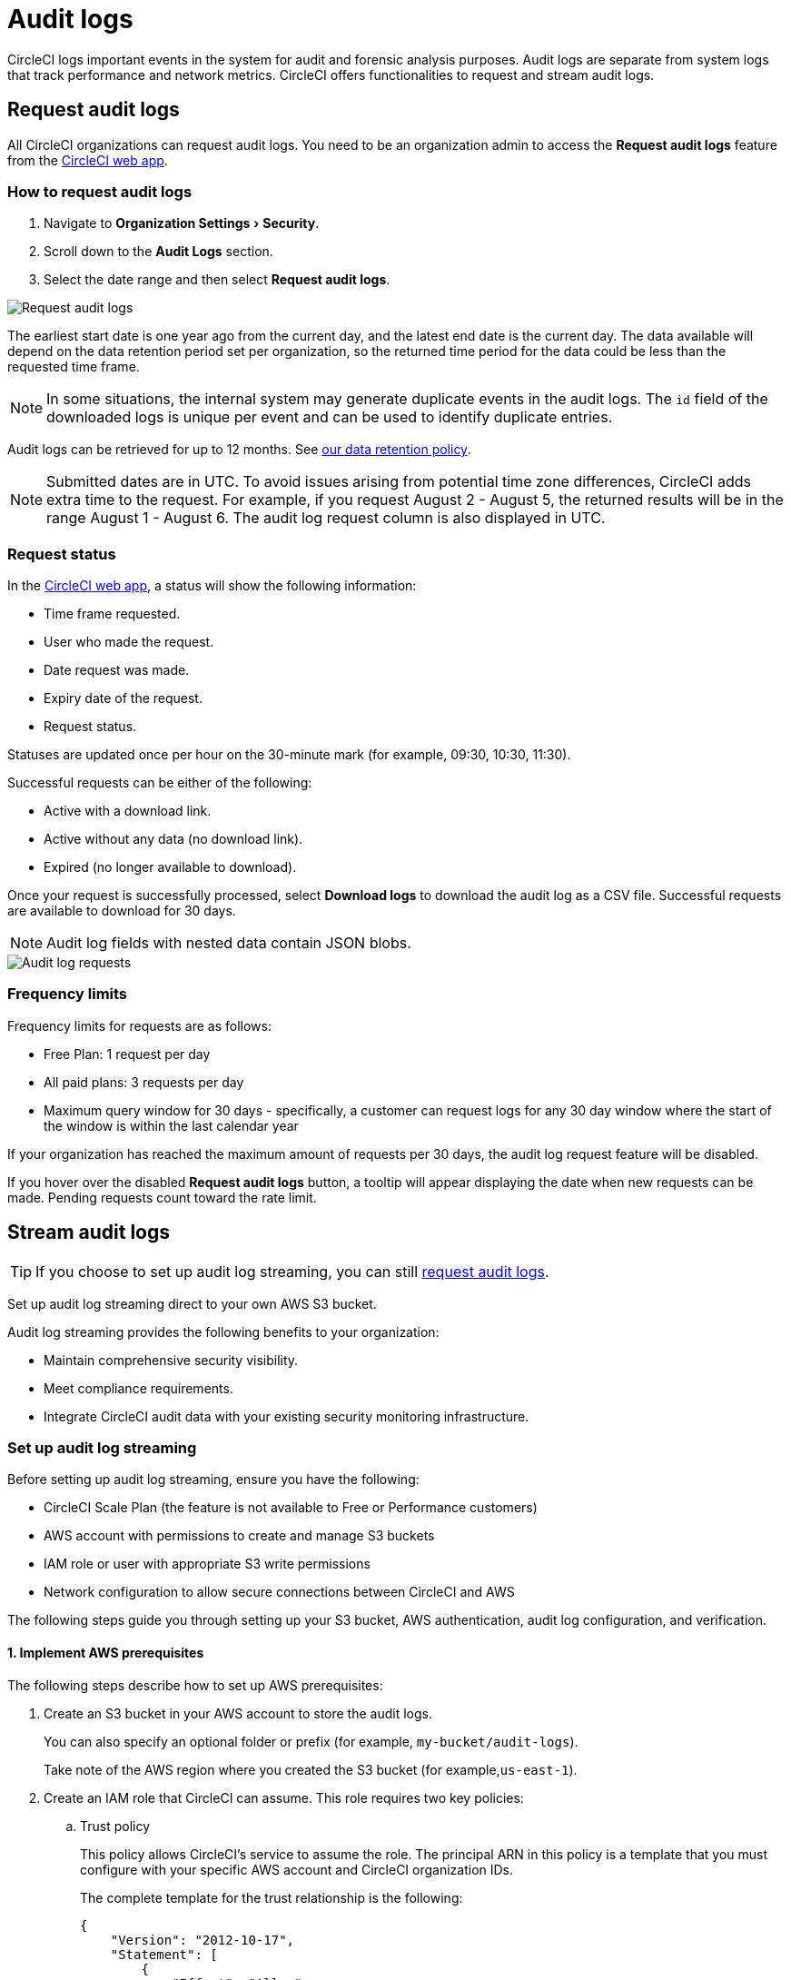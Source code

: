 = Audit logs
:page-platform: Cloud
:page-description: "This page describes the ways CircleCI customers can request and stream audit logs."
:experimental:

CircleCI logs important events in the system for audit and forensic analysis purposes. Audit logs are separate from system logs that track performance and network metrics. CircleCI offers functionalities to request and stream audit logs.

== Request audit logs

All CircleCI organizations can request audit logs. You need to be an organization admin to access the **Request audit logs** feature from the link:https://app.circleci.com/[CircleCI web app].

=== How to request audit logs

. Navigate to menu:Organization Settings[Security].
. Scroll down to the **Audit Logs** section.
. Select the date range and then select btn:[Request audit logs].

image::guides:ROOT:request-audit-log.png[Request audit logs]

The earliest start date is one year ago from the current day, and the latest end date is the current day. The data available will depend on the data retention period set per organization, so the returned time period for the data could be less than the requested time frame.

NOTE: In some situations, the internal system may generate duplicate events in the audit logs. The `id` field of the downloaded logs is unique per event and can be used to identify duplicate entries.

Audit logs can be retrieved for up to 12 months. See link:https://circleci.com/privacy/#information[our data retention policy].

NOTE: Submitted dates are in UTC. To avoid issues arising from potential time zone differences, CircleCI adds extra time to the request. For example, if you request August 2 - August 5, the returned results will be in the range August 1 - August 6. The audit log request column is also displayed in UTC.

=== Request status

In the link:https://app.circleci.com/[CircleCI web app], a status will show the following information:

- Time frame requested.
- User who made the request.
- Date request was made.
- Expiry date of the request.
- Request status.

Statuses are updated once per hour on the 30-minute mark (for example, 09:30, 10:30, 11:30).

Successful requests can be either of the following:

- Active with a download link.
- Active without any data (no download link).
- Expired (no longer available to download).

Once your request is successfully processed, select btn:[Download logs] to download the audit log as a CSV file. Successful requests are available to download for 30 days.

NOTE: Audit log fields with nested data contain JSON blobs.

image::guides:ROOT:audit-log-request.png[Audit log requests]


=== Frequency limits

Frequency limits for requests are as follows:

- Free Plan: 1 request per day
- All paid plans: 3 requests per day
- Maximum query window for 30 days - specifically, a customer can request logs for any 30 day window where the start of the window is within the last calendar year

If your organization has reached the maximum amount of requests per 30 days, the audit log request feature will be disabled.

If you hover over the disabled btn:[Request audit logs] button, a tooltip will appear displaying the date when new requests can be made. Pending requests count toward the rate limit.

== Stream audit logs

TIP: If you choose to set up audit log streaming, you can still <<request-audit-logs,request audit logs>>.

Set up audit log streaming direct to your own AWS S3 bucket.

Audit log streaming provides the following benefits to your organization:

* Maintain comprehensive security visibility.
* Meet compliance requirements.
* Integrate CircleCI audit data with your existing security monitoring infrastructure.

=== Set up audit log streaming

Before setting up audit log streaming, ensure you have the following:

* CircleCI Scale Plan (the feature is not available to Free or Performance customers)
* AWS account with permissions to create and manage S3 buckets
* IAM role or user with appropriate S3 write permissions
* Network configuration to allow secure connections between CircleCI and AWS

The following steps guide you through setting up your S3 bucket, AWS authentication, audit log configuration, and verification.


==== 1. Implement AWS prerequisites

The following steps describe how to set up AWS prerequisites:

. Create an S3 bucket in your AWS account to store the audit logs.
+
You can also specify an optional folder or prefix (for example, `my-bucket/audit-logs`).
+
Take note of the AWS region where you created the S3 bucket (for example,`us-east-1`).

. Create an IAM role that CircleCI can assume. This role requires two key policies:
.. Trust policy
+
This policy allows CircleCI's service to assume the role. The principal ARN in this policy is a template that you must configure with your specific AWS account and CircleCI organization IDs.
+
The complete template for the trust relationship is the following:
+
[source,json]
----
{
    "Version": "2012-10-17",
    "Statement": [
        {
            "Effect": "Allow",
            "Principal": {
                "Federated": "arn:aws:iam::<aws-account-id>:oidc-provider/oidc.circleci.com/org/<org-id>"
            },
            "Action": "sts:AssumeRoleWithWebIdentity",
            "Condition": {
                "StringEquals": {
                    "oidc.circleci.com/org/<org-id>:aud": "<org-id>"
                }
            }
        }
    ]
}
----
+
Replace `<aws-account-id>` with your 12-digit AWS account ID and `<org-id>` with your unique CircleCI organization ID (found on the menu:Organization Settings[Overview] page in the link:https://app.circleci.com/[CircleCI web app]).

.. Permissions policy
+
This policy grants the role permission to write objects to your S3 bucket (and any specified prefix).
+
The minimum required access policy for the role is as follows:
+
[source,json]
----
{
    "Version": "2012-10-17",
    "Statement": [
        {
            "Effect": "Allow",
            "Action": [
                "s3:PutObject",
                "s3:GetObject",
                "s3:ListBucket"
            ],
            "Resource": [
                "arn:aws:s3:::<bucket-name>/*",
                "arn:aws:s3:::<bucket-name>"
            ]
        }
    ]
}
----
+
Replace `<bucket-name>` with the name of your S3 bucket.

. Set up an OIDC Identity Provider to allow CircleCI's OIDC tokens to be used for authentication.
.. Navigate to the IAM Console in AWS.
.. In the left navigation menu, select *Identity Providers*.
.. Select *Add provider*.
.. Choose *OpenID Connect* as the provider type.
.. In the *Provider URL* field, specify `\https://oidc.circleci.com/org/<org-id>` (replace `<org-id>` with your CircleCI organization ID).
.. In the *Audience* field, enter your organization ID.


==== 2. Configure audit log streaming

. Go to the link:https://app.circleci.com/[CircleCI web app].
. Navigate to menu:Organization Settings[Security].
. Scroll down to the menu:Audit Logs[Streaming audit logs] section and select btn:[Stream audit logs].
+
image::guides:ROOT:stream-audit-logs.png[Stream audit logs section]

. Confirm that you have completed the prerequisites by selecting btn:[Continue].
+
image::guides:ROOT:confirm-prerequisites.png[Confirm prerequisites completion]

. In the configuration dialog, specify the following fields:
.. **Region**: The AWS region where your S3 bucket is located.
.. **S3 Bucket Name**: The name of the S3 bucket where audit logs will be streamed.
.. **Role ARN**: The Amazon Resource Name (ARN) for the IAM role that CircleCI will use to access your S3 bucket.

+
image::guides:ROOT:connect-circleci-aws.png[Connect CircleCI to AWS]

. Select btn:[Connect CircleCI to AWS].
. When the connection to your S3 bucket is successfully validated, image:guides:ROOT:icons/passed.svg[passed icon, role="no-border"] **Connected** appears under **Status**.
+
image::guides:ROOT:s3bucket-connected.png[S3 Connection successful]


==== 3. Verify and test

After setting up audit log streaming follow these steps to validate the setup was successful:

. Verify successful streaming by checking the **Last delivery** timestamp.
. Confirm logs are appearing in your designated S3 bucket.
. Test integrations with your Security Information and Event Management (SIEM) solution or security monitoring tools.
. Set up appropriate alerts for connection failures or delivery interruptions.


=== Manage active streams

Once configured, you can view and manage audit log streams. The following options are available to you in the CircleCI web app:

- Pause streaming: Use the toggle switch under **Actions** to temporarily disable log streaming. **Status** will change to **Disabled**.
- Monitor delivery: Check the **Last delivery** field to verify recent successful deliveries.
- Delete configuration: Select the trash icon under **Actions** to remove the streaming setup. In the popup warning, select btn:[Delete] to confirm.
- Restart streaming: Toggle the switch to resume paused streams.

image::guides:ROOT:audit-log-stream-actions.png[Audit log stream actions]


=== Limitations

- Audit log streaming is only available to CircleCI Scale Plan customers. Free and Performance Plan customers do not have access to this feature.

- Currently, streaming is supported for a single S3 bucket per organization.

=== Troubleshooting

* **Configuration Issues**: Most problems are related to AWS IAM permissions or S3 bucket configuration.
* **Connection Failures**: If **Status** shows **Disconnected**, verify AWS credentials and permissions before contacting support. Use the toggle switch to restart streaming once issues are resolved.
* **Missing Logs**: Ensure that your S3 bucket policies allow write access from CircleCI's service accounts.

== Audit log events

The following list shows common and important events found in the audit log. This list is not comprehensive, and you may see additional action types logged that are not represented below. See `action` in the Field section below for the definition and format.

- `ams.invitation.accepted`
- `ams.invitation.created`
- `ams.invitation.revoked`
- `audit_log.download_url.generated`
- `audit_log.requested`
- `build.create`
- `checkout-key.create`
- `checkout-key.delete`
- `checkout-key.delete-all`
- `component.cancel_release`
- `component.promote_release`
- `context.create`
- `context.delete`
- `context.env_var.delete`
- `context.env_var.store`
- `context.group_add`
- `context.group_remove`
- `context.restriction.create`
- `context.restriction.delete`
- `context.secrets.accessed`
- `deploy-keys.delete`
- `group.delete`
- `group.update`
- `group_member.add`
- `group_member.remove`
- `orb.namespace.create`
- `orb.orb.create`
- `orb.publish.dev`
- `orb.publish.release`
- `orb.version.promote`
- `org.contacts.updated`
- `org.create`
- `org.rename`
- `org.workflows.deleted`
- `org_member.remove`
- `organization.settings.update`
- `project.add`
- `project.api_token.create`
- `project.create`
- `project.delete`
- `project.env_var.copy`
- `project.env_var.create`
- `project.env_var.delete`
- `project.follow`
- `project.rollback`
- `project.settings.update`
- `project.setup`
- `project.ssh_key.create`
- `project.ssh_key.delete`
- `project.stop_building`
- `project.toggle-abusive`
- `project.unfollow`
- `project_group_role_grant.create`
- `project_group_role_grant-update`
- `release_integration-create`
- `release_integration-delete`
- `release_integration-token-create`
- `release_integration-token-revoke`
- `role_grant-delete`
- `role_grant-update`
- `schedule-create`
- `schedule-delete`
- `schedule-update`
- `trigger-create`
- `trigger-delete`
- `trigger_event-create`
- `webhook-create`
- `webhook-delete`
- `webhook-update`
- `workflow-cancel`
- `workflow-job-context-request`
- `workflow-job-finish`
- `workflow-job-scheduled`
- `workflow-job-start`
- `workflow-retry`
- `workflow-schedule-start`
- `workflow-start`

== Audit log fields

[cols="1,4", options="header"]
|===
| Field | Description
| `action` | The action taken that created the event. The format is ASCII lowercase words, separated by dots, with the entity acted upon first and the action taken last. In some cases entities are nested, for example, `workflow.job.start`.
| `actor` | The actor who performed this event. In most cases this will be a CircleCI user. This data is a JSON blob that will always contain `id` and `type` and will likely contain `name`.
| `target` | The entity instance acted upon for this event, for example, a project, an org, an account, or a build. This data is a JSON blob that will always contain `id` and `type` and will likely contain `name`.
| `payload` | A JSON blob of action-specific information. The schema of the payload is expected to be consistent for all events with the same `action` and `version`.
| `occurred_at` | When the event occurred in UTC expressed in ISO-8601 format with up to nine digits of fractional precision, for example '2017-12-21T13:50:54.474Z'.
| `metadata` | A set of key/value pairs that can be attached to any event. All keys and values are strings. This can be used to add additional information to certain types of events.
| `id` | A UUID that uniquely identifies this event. This is intended to allow consumers of events to identify duplicate deliveries.
| `version` | Version of the event schema. Currently the value will always be 1. Later versions may have different values to accommodate schema changes.
| `scope` | If the target is owned by an Account in the CircleCI domain model, the account field should be filled in with the Account name and ID. This data is a JSON blob that will always contain `id` and `type` and will likely contain `name`.
| `success` | A flag to indicate if the action was successful.
| `request` | If this event was triggered by an external request, this data will be populated and may be used to connect events that originate from the same external request. The format is a JSON blob containing `id` (the unique ID assigned to this request by CircleCI).
|===